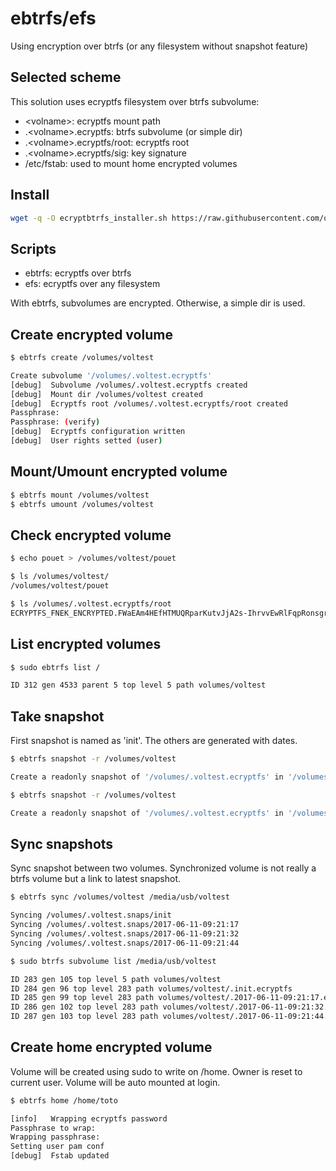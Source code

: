 * ebtrfs/efs
Using encryption over btrfs (or any filesystem without snapshot feature)

** Selected scheme
This solution uses ecryptfs filesystem over btrfs subvolume:
  - <volname>: ecryptfs mount path
  - .<volname>.ecryptfs: btrfs subvolume (or simple dir)
  - .<volname>.ecryptfs/root: ecryptfs root
  - .<volname>.ecryptfs/sig: key signature
  - /etc/fstab: used to mount home encrypted volumes

** Install
#+BEGIN_SRC sh
wget -q -O ecryptbtrfs_installer.sh https://raw.githubusercontent.com/oszika/ecryptbtrfs/master/installer.sh && chmod u+x ecryptbtrfs_installer.sh && sudo ./ecryptbtrfs_installer.sh; rm ecryptbtrfs_installer.sh
#+END_SRC

** Scripts
  - ebtrfs: ecryptfs over btrfs
  - efs: ecryptfs over any filesystem
With ebtrfs, subvolumes are encrypted. Otherwise, a simple dir is used.

** Create encrypted volume
#+BEGIN_SRC sh
$ ebtrfs create /volumes/voltest
#+END_SRC

#+BEGIN_SRC sh
Create subvolume '/volumes/.voltest.ecryptfs'
[debug]	 Subvolume /volumes/.voltest.ecryptfs created
[debug]	 Mount dir /volumes/voltest created
[debug]	 Ecryptfs root /volumes/.voltest.ecryptfs/root created
Passphrase:
Passphrase: (verify)
[debug]	 Ecryptfs configuration written
[debug]	 User rights setted (user)
#+END_SRC

** Mount/Umount encrypted volume
#+BEGIN_SRC sh
$ ebtrfs mount /volumes/voltest
$ ebtrfs umount /volumes/voltest
#+END_SRC

** Check encrypted volume
#+BEGIN_SRC sh
$ echo pouet > /volumes/voltest/pouet

$ ls /volumes/voltest/
/volumes/voltest/pouet

$ ls /volumes/.voltest.ecryptfs/root
ECRYPTFS_FNEK_ENCRYPTED.FWaEAm4HEfHTMUQRparKutvJjA2s-IhrvvEwRlFqpRonsgrxKUmz3XSAf---
#+END_SRC

** List encrypted volumes
#+BEGIN_SRC sh
$ sudo ebtrfs list /
#+END_SRC

#+BEGIN_SRC sh
ID 312 gen 4533 parent 5 top level 5 path volumes/voltest
#+END_SRC

** Take snapshot
First snapshot is named as 'init'. The others are generated with dates.

#+BEGIN_SRC sh
$ ebtrfs snapshot -r /volumes/voltest
#+END_SRC

#+BEGIN_SRC sh
Create a readonly snapshot of '/volumes/.voltest.ecryptfs' in '/volumes/.voltest.snaps/.init.ecryptfs'
#+END_SRC

#+BEGIN_SRC sh
$ ebtrfs snapshot -r /volumes/voltest
#+END_SRC

#+BEGIN_SRC sh
Create a readonly snapshot of '/volumes/.voltest.ecryptfs' in '/volumes/.voltest.snaps/.2017-06-10-16:05:06.ecryptfs'
#+END_SRC

** Sync snapshots
Sync snapshot between two volumes. Synchronized volume is not really a btrfs volume but a link to latest snapshot.

#+BEGIN_SRC sh
$ ebtrfs sync /volumes/voltest /media/usb/voltest
#+END_SRC

#+BEGIN_SRC sh
Syncing /volumes/.voltest.snaps/init
Syncing /volumes/.voltest.snaps/2017-06-11-09:21:17
Syncing /volumes/.voltest.snaps/2017-06-11-09:21:32
Syncing /volumes/.voltest.snaps/2017-06-11-09:21:44
#+END_SRC

#+BEGIN_SRC sh
$ sudo btrfs subvolume list /media/usb/voltest
#+END_SRC

#+BEGIN_SRC sh
ID 283 gen 105 top level 5 path volumes/voltest
ID 284 gen 96 top level 283 path volumes/voltest/.init.ecryptfs
ID 285 gen 99 top level 283 path volumes/voltest/.2017-06-11-09:21:17.ecryptfs
ID 286 gen 102 top level 283 path volumes/voltest/.2017-06-11-09:21:32.ecryptfs
ID 287 gen 103 top level 283 path volumes/voltest/.2017-06-11-09:21:44.ecryptfs
#+END_SRC

** Create home encrypted volume
Volume will be created using sudo to write on /home. Owner is reset to current user. Volume will be auto mounted at login.
#+BEGIN_SRC sh
$ ebtrfs home /home/toto
#+END_SRC

#+BEGIN_SRC sh
[info]	 Wrapping ecryptfs password
Passphrase to wrap:
Wrapping passphrase:
Setting user pam conf
[debug]	 Fstab updated
#+END_SRC
